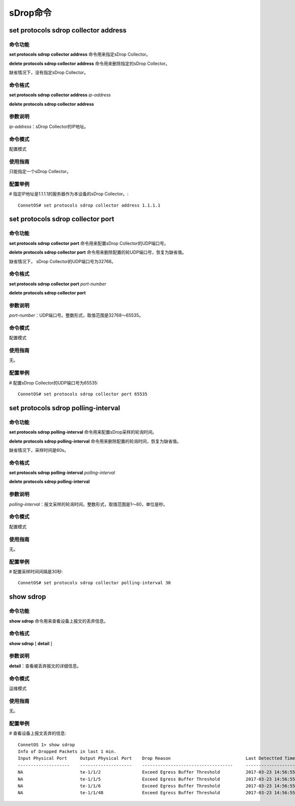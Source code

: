 sDrop命令
=========================

set protocols sdrop collector address
-------------------------------------------

命令功能
+++++++++++++++
**set protocols sdrop collector address** 命令用来指定sDrop Collector。

**delete protocols sdrop collector address** 命令用来删除指定的sDrop Collector。

缺省情况下，没有指定sDrop Collector。

命令格式
+++++++++++++++
**set protocols sdrop collector address** *ip-address*

**delete protocols sdrop collector address**

参数说明
+++++++++++++++
*ip-address*：sDrop Collector的IP地址。

命令模式
+++++++++++++++
配置模式

使用指南
+++++++++++++++
只能指定一个sDrop Collector。

配置举例
+++++++++++++++
# 指定IP地址是1.1.1.1的服务器作为本设备的sDrop Collector。::

 ConnetOS# set protocols sdrop collector address 1.1.1.1

set protocols sdrop collector port
-------------------------------------------

命令功能
+++++++++++++++
**set protocols sdrop collector port** 命令用来配置sDrop Collector的UDP端口号。

**delete protocols sdrop collector port** 命令用来删除配置的轮UDP端口号，恢复为缺省值。

缺省情况下， sDrop Collector的UDP端口号为32768。

命令格式
+++++++++++++++
**set protocols sdrop collector port** *port-number*

**delete protocols sdrop collector port** 

参数说明
+++++++++++++++
*port-number*：UDP端口号。整数形式，取值范围是32768～65535。

命令模式
+++++++++++++++
配置模式

使用指南
+++++++++++++++
无。

配置举例
+++++++++++++++
# 配置sDrop Collector的UDP端口号为65535::

 ConnetOS# set protocols sdrop collector port 65535

set protocols sdrop polling-interval
-------------------------------------------------------

命令功能
+++++++++++++++
**set protocols sdrop polling-interval** 命令用来配置sDrop采样的轮询时间。

**delete protocols sdrop polling-interval** 命令用来删除配置的轮询时间，恢复为缺省值。

缺省情况下，采样时间是60s。

命令格式
+++++++++++++++
**set protocols sdrop polling-interval** *polling-interval*

**delete protocols sdrop polling-interval** 

参数说明
+++++++++++++++
*polling-interval*：报文采样的轮询时间。整数形式，取值范围是1～60，单位是秒。

命令模式
+++++++++++++++
配置模式

使用指南
+++++++++++++++
无。

配置举例
+++++++++++++++
# 配置采样时间间隔是30秒::

 ConnetOS# set protocols sdrop collector polling-interval 30

show sdrop
-------------------------------------------------------

命令功能
+++++++++++++++
**show sdrop** 命令用来查看设备上报文的丢弃信息。

命令格式
+++++++++++++++
**show sdrop** [ **detail** ]

参数说明
+++++++++++++++
**detail**：查看被丢弃报文的详细信息。

命令模式
+++++++++++++++
运维模式

使用指南
+++++++++++++++
无。

配置举例
+++++++++++++++
# 查看设备上报文丢弃的信息::

 ConnetOS 1> show sdrop
 Info of Dropped Packets in last 1 min.
 Input Physical Port     Output Physical Port    Drop Reason                             Last Detectted Time
 --------------------    --------------------    -----------------------------------     ---------------------
 NA                      te-1/1/2                Exceed Egress Buffer Threshold          2017-03-23 14:56:55
 NA                      te-1/1/5                Exceed Egress Buffer Threshold          2017-03-23 14:56:55
 NA                      te-1/1/6                Exceed Egress Buffer Threshold          2017-03-23 14:56:55
 NA                      te-1/1/48               Exceed Egress Buffer Threshold          2017-03-23 14:56:55
